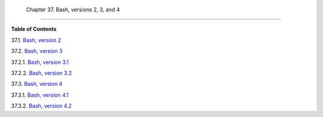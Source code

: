
  Chapter 37. Bash, versions 2, 3, and 4
=======================================




**Table of Contents**



37.1. `Bash, version 2 <bashver2.html>`__



37.2. `Bash, version 3 <bashver3.html>`__





37.2.1. `Bash, version 3.1 <bashver3.html#AEN20956>`__



37.2.2. `Bash, version 3.2 <bashver3.html#AEN20987>`__





37.3. `Bash, version 4 <bashver4.html>`__





37.3.1. `Bash, version 4.1 <bashver4.html#AEN21183>`__



37.3.2. `Bash, version 4.2 <bashver4.html#AEN21220>`__







